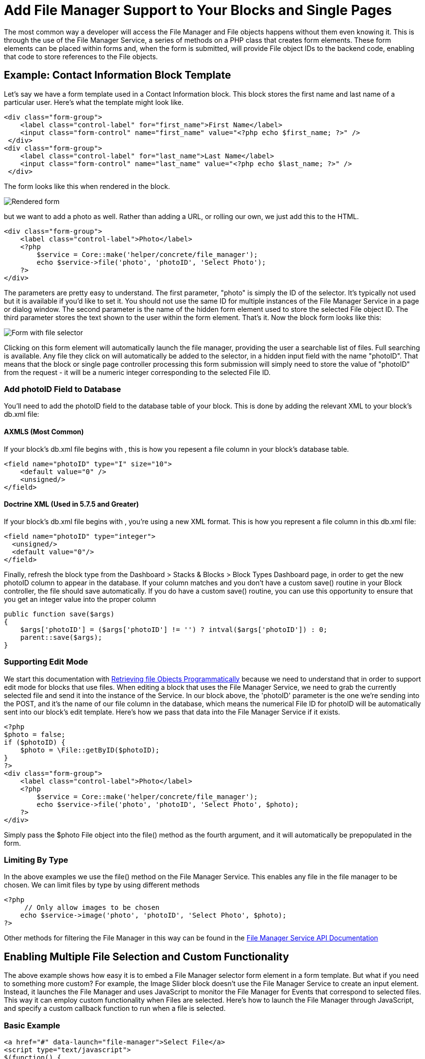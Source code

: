 = Add File Manager Support to Your Blocks and Single Pages

The most common way a developer will access the File Manager and File objects happens without them even knowing it.
This is through the use of the File Manager Service, a series of methods on a PHP class that creates form elements.
These form elements can be placed within forms and, when the form is submitted, will provide File object IDs to the backend code, enabling that code to store references to the File objects.

== Example: Contact Information Block Template

Let's say we have a form template used in a Contact Information block.
This block stores the first name and last name of a particular user.
Here's what the template might look like.

[source,php]
----
<div class="form-group">
    <label class="control-label" for="first_name">First Name</label>
    <input class="form-control" name="first_name" value="<?php echo $first_name; ?>" />
 </div> 
<div class="form-group">
    <label class="control-label" for="last_name">Last Name</label>
    <input class="form-control" name="last_name" value="<?php echo $last_name; ?>" />
 </div>
----

The form looks like this when rendered in the block.

image:file-manager-add-for-blocks[Rendered form]

but we want to add a photo as well.
Rather than adding a URL, or rolling our own, we just add this to the HTML.

[source,php]
----
<div class="form-group">
    <label class="control-label">Photo</label>
    <?php
        $service = Core::make('helper/concrete/file_manager');
        echo $service->file('photo', 'photoID', 'Select Photo');
    ?>
</div>
----

The parameters are pretty easy to understand.
The first parameter, "photo" is simply the ID of the selector.
It's typically not used but it is available if you'd like to set it.
You should not use the same ID for multiple instances of the File Manager Service in a page or dialog window.
The second parameter is the name of the hidden form element used to store the selected File object ID.
The third parameter stores the text shown to the user within the form element.
That's it.
Now the block form looks like this:

image:file-manager-add-for-blocks-added.png[Form with file selector]

Clicking on this form element will automatically launch the file manager, providing the user a searchable list of files.
Full searching is available.
Any file they click on will automatically be added to the selector, in a hidden input field with the name "photoID".
That means that the block or single page controller processing this form submission will simply need to store the value of "photoID" from the request - it will be a numeric integer corresponding to the selected File ID.

=== Add photoID Field to Database

You'll need to add the photoID field to the database table of your block.
This is done by adding the relevant XML to your block's db.xml file:

==== AXMLS (Most Common)

If your block's db.xml file begins with , this is how you repesent a file column in your block's database table.

[source,xml]
----
<field name="photoID" type="I" size="10">
    <default value="0" />
    <unsigned/>
</field>
----

==== Doctrine XML (Used in 5.7.5 and Greater)

If your block's db.xml file begins with , you're using a new XML format.
This is how you represent a file column in this db.xml file:

[source,xml]
----
<field name="photoID" type="integer">
  <unsigned/>
  <default value="0"/>
</field>
----

Finally, refresh the block type from the Dashboard > Stacks & Blocks > Block Types Dashboard page, in order to get the new photoID column to appear in the database.
If your column matches and you don't have a custom save() routine in your Block controller, the file should save automatically.
If you do have a custom save() routine, you can use this opportunity to ensure that you get an integer value into the proper column

[source,php]
----
public function save($args)
{
    $args['photoID'] = ($args['photoID'] != '') ? intval($args['photoID']) : 0;
    parent::save($args);
}
----

=== Supporting Edit Mode

We start this documentation with link:#[Retrieving file Objects Programmatically] because we need to understand that in order to support edit mode for blocks that use files.
When editing a block that uses the File Manager Service, we need to grab the currently selected file and send it into the instance of the Service.
In our block above, the 'photoID' parameter is the one we're sending into the POST, and it's the name of our file column in the database, which means the numerical File ID for photoID will be automatically sent into our block's edit template.
Here's how we pass that data into the File Manager Service if it exists.

[source,php]
----
<?php
$photo = false;
if ($photoID) {
    $photo = \File::getByID($photoID);
}
?>      
<div class="form-group">
    <label class="control-label">Photo</label>
    <?php
        $service = Core::make('helper/concrete/file_manager');
        echo $service->file('photo', 'photoID', 'Select Photo', $photo);
    ?>
</div>
----

Simply pass the $photo File object into the file() method as the fourth argument, and it will automatically be prepopulated in the form.

=== Limiting By Type

In the above examples we use the file() method on the File Manager Service.
This enables any file in the file manager to be chosen.
We can limit files by type by using different methods

[source,php]
----
<?php
     // Only allow images to be chosen
    echo $service->image('photo', 'photoID', 'Select Photo', $photo);
?>
----

Other methods for filtering the File Manager in this way can be found in the http://concrete5.org/api/class-Concrete.Core.Application.Service.FileManager.html[File Manager Service API Documentation]

== Enabling Multiple File Selection and Custom Functionality

The above example shows how easy it is to embed a File Manager selector form element in a form template.
But what if you need to something more custom? For example, the Image Slider block doesn't use the File Manager Service to create an input element.
Instead, it launches the File Manager and uses JavaScript to monitor the File Manager for Events that correspond to selected files.
This way it can employ custom functionality when Files are selected.
Here's how to launch the File Manager through JavaScript, and specify a custom callback function to run when a file is selected.

=== Basic Example

[source,html]
----
<a href="#" data-launch="file-manager">Select File</a>
<script type="text/javascript">
$(function() {
  $('a[data-launch=file-manager]').on('click', function(e) {
    e.preventDefault(); // Keeps page from scrolling up
    ConcreteFileManager.launchDialog(function (data) {
      alert(data.fID);
    });
  });     
}); 
</script>
----

In this example, if the file with the ID of 3 is clicked, the File Manager will close, and the number 3 (the fID property of the file) will be alerted.

=== Retrieving Details about the Selected File

An additional method makes it easy to retrieve a JSON object populated with details about the selected file.

[source,html]
----
<a href="#" data-launch="file-manager">Select File</a>
<script type="text/javascript">
$(function() {
  $('a[data-launch=file-manager]').on('click', function(e) {
    e.preventDefault(); // Keeps page from scrolling up
    ConcreteFileManager.launchDialog(function (data) {
      ConcreteFileManager.getFileDetails(data.fID, function(r) {
        jQuery.fn.dialog.hideLoader();
        var file = r.files[0];
      });
    });
  });     
}); 
</script>
----

The file object will contain a number of useful properties about the selected file.

=== Selecting Multiple Files

Selecting multiple files is similarly simple.

[source,php]
----
<a href="#" data-launch="file-manager">Select File</a>
<script type="text/javascript">
$(function() {
  $('a[data-launch=file-manager]').on('click', function(e) {
    e.preventDefault(); // Keeps page from scrolling up
    ConcreteFileManager.launchDialog(function (data) {
      console.log(data.fID); // With multiple selection this will ALWAYS be a JS array.
    });
  });     
}, {
  multipleSelection: true
}); 
</script>
----
